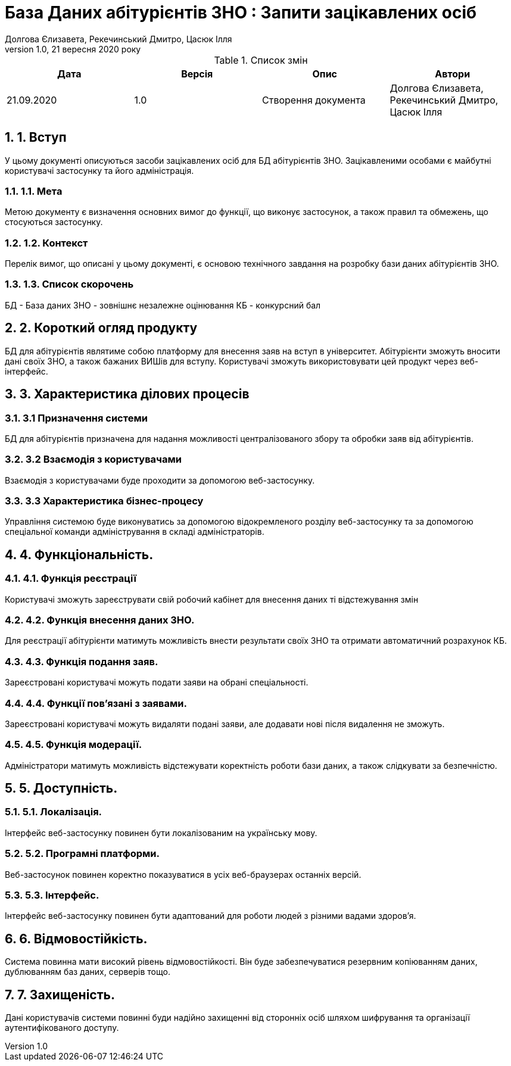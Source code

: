 ﻿= База Даних абітурієнтів ЗНО : Запити зацікавлених осіб
Долгова Єлизавета, Рекечинський Дмитро, Цасюк Ілля
Версія 1.0, 21 вересня 2020 року
:toc: macro
:toc-title: Зміст
:sectnums:
:chapter-label:

<<<

[preface]
.Список змін
|===
|Дата |Версія |Опис |Автори

|21.09.2020
|1.0
|Створення документа
|Долгова Єлизавета, Рекечинський Дмитро, Цасюк Ілля
|===

<<<

== 1. Вступ
У цьому документі описуються засоби зацікавлених осіб для
БД абітурієнтів ЗНО. Зацікавленими особами
є майбутні користувачі застосунку та його адміністрація.

=== 1.1. Мета
Метою документу є визначення основних вимог до функції, що виконує
застосунок, а також правил та обмежень, що стосуються застосунку.

=== 1.2. Контекст
Перелік вимог, що описані у цьому документі, є основою технічного
завдання на розробку бази даних абітурієнтів ЗНО.

=== 1.3. Список скорочень
БД - База даних
ЗНО - зовнішнє незалежне оцінювання
КБ - конкурсний бал

== 2. Короткий огляд продукту
БД для абітурієнтів являтиме собою платформу для внесення заяв на вступ в університет. Абітурієнти зможуть вносити дані своїх ЗНО, а також бажаних ВИШів для вступу. Користувачі зможуть використовувати цей продукт через веб-інтерфейс.

== 3. Характеристика ділових процесів

=== 3.1 Призначення системи
БД для абітурієнтів призначена для надання можливості централізованого збору та обробки заяв від абітурієнтів.

=== 3.2 Взаємодія з користувачами
Взаємодія з користувачами буде проходити за допомогою веб-застосунку.

=== 3.3 Характеристика бізнес-процесу
Управління системою буде виконуватись за допомогою відокремленого розділу
веб-застосунку та за допомогою спеціальної команди адміністрування в складі
адміністраторів.

== 4. Функціональність.

=== 4.1. Функція реєстрації
Користувачі зможуть зареєструвати свій робочий кабінет для внесення даних ті відстежування змін

=== 4.2. Функція внесення даних ЗНО.
Для реєстрації абітурієнти матимуть можливість внести результати своїх ЗНО та отримати автоматичний розрахунок КБ.

=== 4.3. Функція подання заяв.
Зареєстровані користувачі можуть подати заяви на обрані спеціальності.

=== 4.4. Функції пов'язані з заявами.
Зареєстровані користувачі можуть видаляти подані заяви, але додавати нові після видалення не зможуть.

=== 4.5. Функція модерації.
Адміністратори матимуть можливість відстежувати коректність роботи бази даних, а також слідкувати за безпечністю.

== 5. Доступність.
=== 5.1. Локалізація.
Інтерфейс веб-застосунку повинен бути локалізованим на українську мову.

=== 5.2. Програмні платформи.
Веб-застосунок повинен коректно показуватися в усіх веб-браузерах останніх версій.

=== 5.3. Інтерфейс.
Інтерфейс веб-застосунку повинен бути адаптований для роботи людей з різними вадами здоров'я.

== 6. Відмовостійкість.
Система повинна мати високий рівень відмовостійкості. Він буде забезпечуватися резервним
копіюванням даних, дублюванням баз даних, серверів тощо.

== 7. Захищеність.
Дані користувачів системи повинні буди надійно захищенні від сторонніх осіб шляхом
шифрування та організації аутентифікованого доступу.
